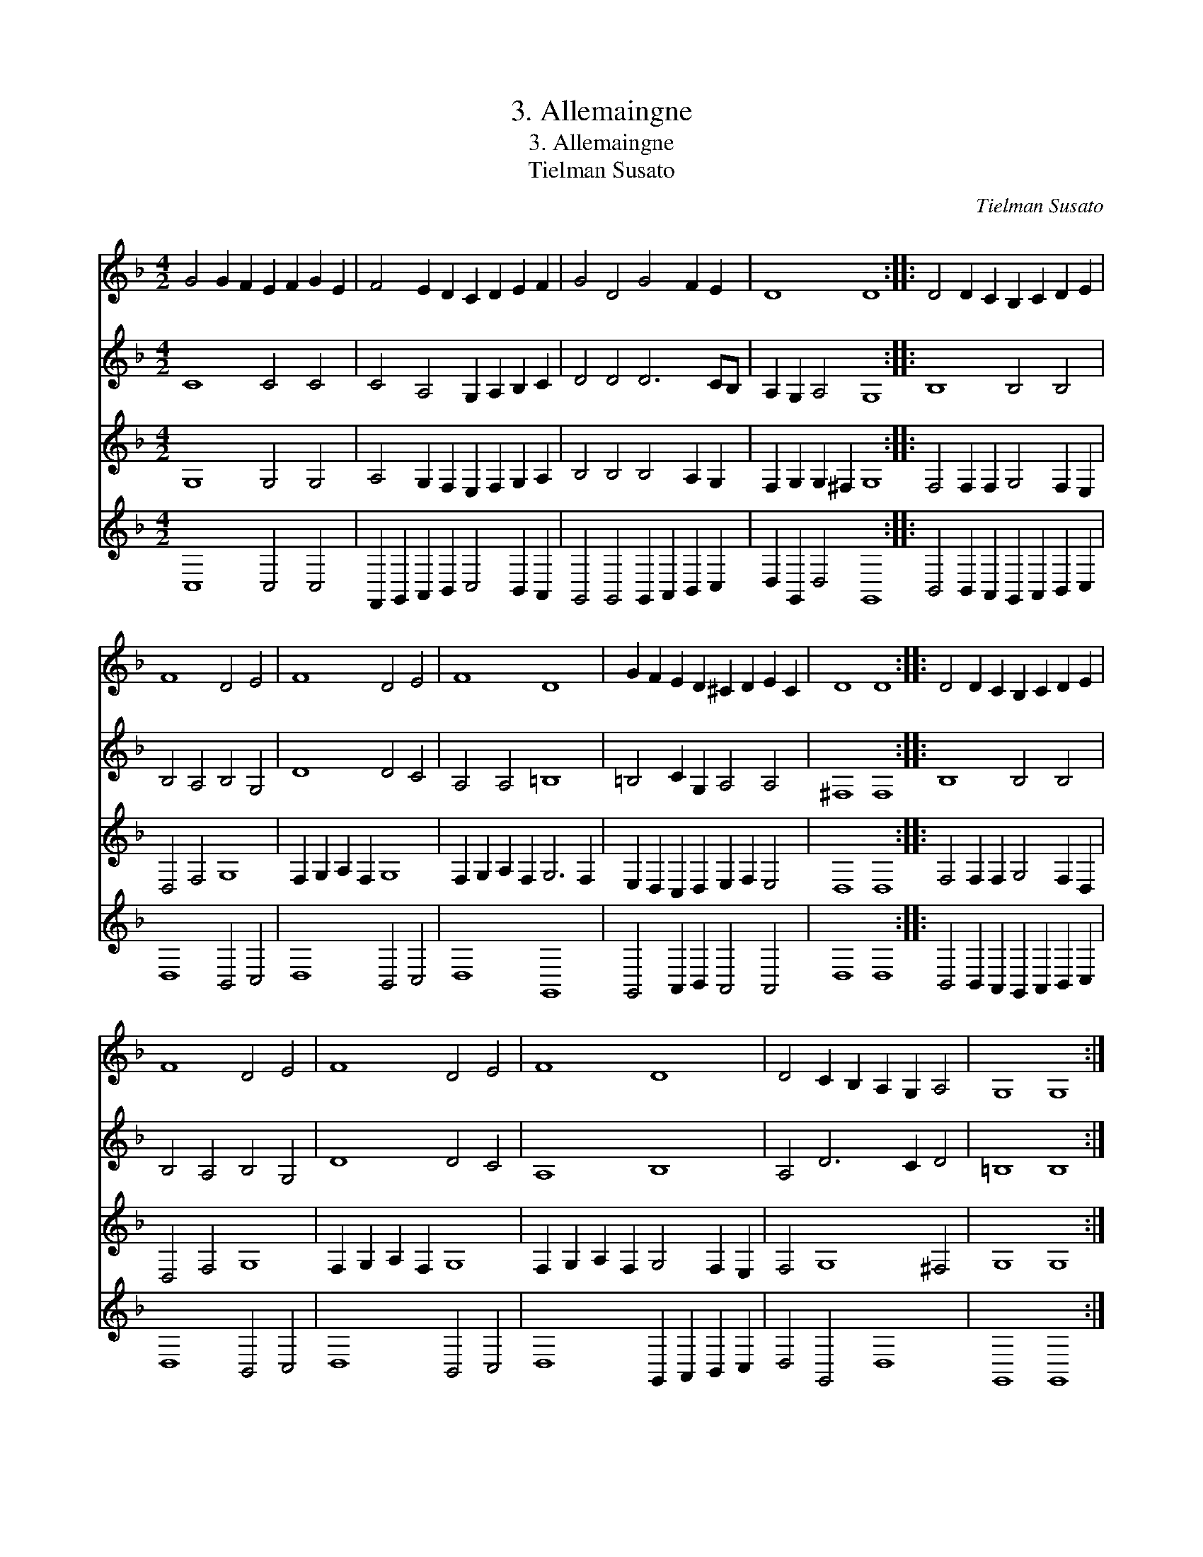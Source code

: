 X:1
T:3. Allemaingne
T:3. Allemaingne
T:Tielman Susato
C:Tielman Susato
%%score 1 2 3 4
L:1/8
M:4/2
K:F
V:1 treble 
V:2 treble 
V:3 treble 
V:4 treble 
V:1
 G4 G2 F2 E2 F2 G2 E2 | F4 E2 D2 C2 D2 E2 F2 | G4 D4 G4 F2 E2 | D8 D8 :: D4 D2 C2 B,2 C2 D2 E2 | %5
 F8 D4 E4 | F8 D4 E4 | F8 D8 | G2 F2 E2 D2 ^C2 D2 E2 C2 | D8 D8 :: D4 D2 C2 B,2 C2 D2 E2 | %11
 F8 D4 E4 | F8 D4 E4 | F8 D8 | D4 C2 B,2 A,2 G,2 A,4 | G,8 G,8 :| %16
V:2
 C8 C4 C4 | C4 A,4 G,2 A,2 B,2 C2 | D4 D4 D6 CB, | A,2 G,2 A,4 G,8 :: B,8 B,4 B,4 | %5
 B,4 A,4 B,4 G,4 | D8 D4 C4 | A,4 A,4 =B,8 | =B,4 C2 G,2 A,4 A,4 | ^F,8 F,8 :: B,8 B,4 B,4 | %11
 B,4 A,4 B,4 G,4 | D8 D4 C4 | A,8 B,8 | A,4 D6 C2 D4 | =B,8 B,8 :| %16
V:3
 G,8 G,4 G,4 | A,4 G,2 F,2 E,2 F,2 G,2 A,2 | B,4 B,4 B,4 A,2 G,2 | F,2 G,2 G,2 ^F,2 G,8 :: %4
 F,4 F,2 F,2 G,4 F,2 E,2 | D,4 F,4 G,8 | F,2 G,2 A,2 F,2 G,8 | F,2 G,2 A,2 F,2 G,6 F,2 | %8
 E,2 D,2 C,2 D,2 E,2 F,2 E,4 | D,8 D,8 :: F,4 F,2 F,2 G,4 F,2 D,2 | D,4 F,4 G,8 | %12
 F,2 G,2 A,2 F,2 G,8 | F,2 G,2 A,2 F,2 G,4 F,2 E,2 | F,4 G,8 ^F,4 | G,8 G,8 :| %16
V:4
 C,8 C,4 C,4 | F,,2 G,,2 A,,2 B,,2 C,4 B,,2 A,,2 | G,,4 G,,4 G,,2 A,,2 B,,2 C,2 | %3
 D,2 G,,2 D,4 G,,8 :: B,,4 B,,2 A,,2 G,,2 A,,2 B,,2 C,2 | D,8 B,,4 C,4 | D,8 B,,4 C,4 | D,8 G,,8 | %8
 G,,4 A,,2 B,,2 A,,4 A,,4 | D,8 D,8 :: B,,4 B,,2 A,,2 G,,2 A,,2 B,,2 C,2 | D,8 B,,4 C,4 | %12
 D,8 B,,4 C,4 | D,8 G,,2 A,,2 B,,2 C,2 | D,4 G,,4 D,8 | G,,8 G,,8 :| %16

